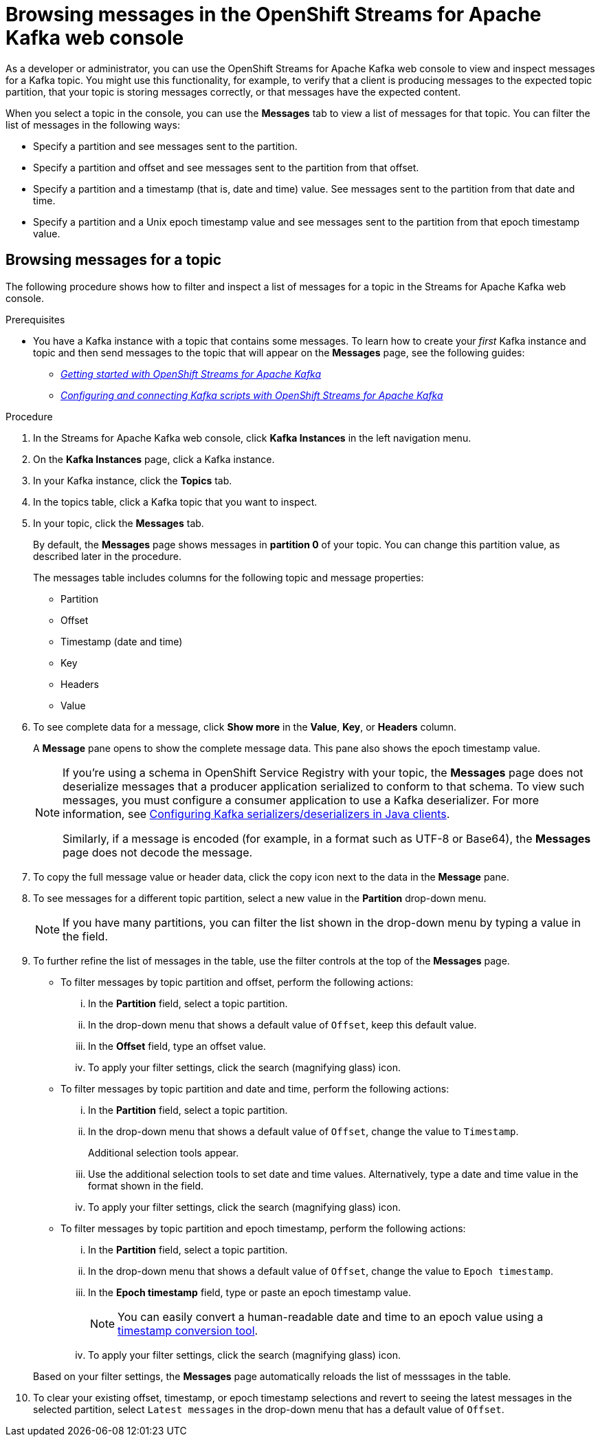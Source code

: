////
START GENERATED ATTRIBUTES
WARNING: This content is generated by running npm --prefix .build run generate:attributes
////

//All OpenShift Application Services
:org-name: Application Services
:product-long-rhoas: OpenShift Application Services
:community:
:imagesdir: ./images
:property-file-name: app-services.properties
:samples-git-repo: https://github.com/redhat-developer/app-services-guides
:base-url: https://github.com/redhat-developer/app-services-guides/tree/main/docs/

//OpenShift Application Services CLI
:base-url-cli: https://github.com/redhat-developer/app-services-cli/tree/main/docs/
:command-ref-url-cli: commands
:installation-guide-url-cli: rhoas/rhoas-cli-installation/README.adoc

//OpenShift Streams for Apache Kafka
:product-long-kafka: OpenShift Streams for Apache Kafka
:product-kafka: Streams for Apache Kafka
:product-version-kafka: 1
:service-url-kafka: https://console.redhat.com/application-services/streams/
:getting-started-url-kafka: kafka/getting-started-kafka/README.adoc
:kafka-bin-scripts-url-kafka: kafka/kafka-bin-scripts-kafka/README.adoc
:kafkacat-url-kafka: kafka/kcat-kafka/README.adoc
:quarkus-url-kafka: kafka/quarkus-kafka/README.adoc
:nodejs-url-kafka: kafka/nodejs-kafka/README.adoc
:getting-started-rhoas-cli-url-kafka: kafka/rhoas-cli-getting-started-kafka/README.adoc
:topic-config-url-kafka: kafka/topic-configuration-kafka/README.adoc
:consumer-config-url-kafka: kafka/consumer-configuration-kafka/README.adoc
:access-mgmt-url-kafka: kafka/access-mgmt-kafka/README.adoc
:metrics-monitoring-url-kafka: kafka/metrics-monitoring-kafka/README.adoc
:service-binding-url-kafka: kafka/service-binding-kafka/README.adoc
:message-browsing-url-kafka: kafka/message-browsing-kafka/README.adoc

//OpenShift Service Registry
:product-long-registry: OpenShift Service Registry
:product-registry: Service Registry
:registry: Service Registry
:product-version-registry: 1
:service-url-registry: https://console.redhat.com/application-services/service-registry/
:getting-started-url-registry: registry/getting-started-registry/README.adoc
:quarkus-url-registry: registry/quarkus-registry/README.adoc
:getting-started-rhoas-cli-url-registry: registry/rhoas-cli-getting-started-registry/README.adoc
:access-mgmt-url-registry: registry/access-mgmt-registry/README.adoc
:content-rules-registry: https://access.redhat.com/documentation/en-us/red_hat_openshift_service_registry/1/guide/9b0fdf14-f0d6-4d7f-8637-3ac9e2069817[Supported Service Registry content and rules]
:service-binding-url-registry: registry/service-binding-registry/README.adoc

//OpenShift Connectors
:product-long-connectors: OpenShift Connectors
:product-connectors: Connectors
:product-version-connectors: 1
:service-url-connectors: https://console.redhat.com/application-services/connectors
:getting-started-url-connectors: connectors/getting-started-connectors/README.adoc

//OpenShift API Designer
:product-long-api-designer: OpenShift API Designer
:product-api-designer: API Designer
:product-version-api-designer: 1
:service-url-api-designer: https://console.redhat.com/application-services/api-designer/
:getting-started-url-api-designer: api-designer/getting-started-api-designer/README.adoc

//OpenShift API Management
:product-long-api-management: OpenShift API Management
:product-api-management: API Management
:product-version-api-management: 1
:service-url-api-management: https://console.redhat.com/application-services/api-management/

////
END GENERATED ATTRIBUTES
////

[id="chap-browsing-messages"]
= Browsing messages in the {product-long-kafka} web console
ifdef::context[:parent-context: {context}]
:context: browsing-messages

// Purpose statement for the assembly
[role="_abstract"]

As a developer or administrator, you can use the {product-long-kafka} web console to view and inspect messages for a Kafka topic. You might use this functionality, for example, to verify that a client is producing messages to the expected topic partition, that your topic is storing messages correctly, or that messages have the expected content.

When you select a topic in the console, you can use the *Messages* tab to view a list of messages for that topic. You can filter the list of messages in the following ways:

* Specify a partition and see messages sent to the partition.
* Specify a partition and offset and see messages sent to the partition from that offset.
* Specify a partition and a timestamp (that is, date and time) value. See messages sent to the partition from that date and time.
* Specify a partition and a Unix epoch timestamp value and see messages sent to the partition from that epoch timestamp value.

//Additional line break to resolve mod docs generation error.

[id="proc-browsing-messages-for-a-topic_{context}"]
== Browsing messages for a topic

The following procedure shows how to filter and inspect a list of messages for a topic in the {product-kafka} web console.

.Prerequisites

* You have a Kafka instance with a topic that contains some messages. To learn how to create your _first_ Kafka instance and topic and then send messages to the topic that will appear on the *Messages* page, see the following guides:
+
** {base-url}{getting-started-url-kafka}[_Getting started with {product-long-kafka}_^]
** {base-url}{kafka-bin-scripts-url-kafka}[_Configuring and connecting Kafka scripts with {product-long-kafka}_^]

.Procedure

. In the {product-kafka} web console, click *Kafka Instances* in the left navigation menu.
. On the *Kafka Instances* page, click a Kafka instance.
. In your Kafka instance, click the *Topics* tab.
. In the topics table, click a Kafka topic that you want to inspect.
. In your topic, click the *Messages* tab.
+
By default, the *Messages* page shows messages in *partition 0* of your topic. You can change this partition value, as described later in the procedure.
+
The messages table includes columns for the following topic and message properties:
+
--
* Partition
* Offset
* Timestamp (date and time)
* Key
* Headers
* Value
--

. To see complete data for a message, click *Show more* in the *Value*, *Key*, or *Headers* column.
+
A *Message* pane opens to show the complete message data. This pane also shows the epoch timestamp value.
+
[NOTE]
--
If you're using a schema in {product-long-registry} with your topic, the *Messages* page does not deserialize messages that a producer application serialized to conform to that schema. To view such messages, you must configure a consumer application to use a Kafka deserializer. For more information, see https://access.redhat.com/documentation/en-us/red_hat_integration/2021.q3/html-single/service_registry_user_guide/index#configuring-kafka-client-serdes[Configuring Kafka serializers/deserializers in Java clients^].

Similarly, if a message is encoded (for example, in a format such as UTF-8 or Base64), the *Messages* page does not decode the message.
--

. To copy the full message value or header data, click the copy icon next to the data in the *Message* pane.

. To see messages for a different topic partition, select a new value in the *Partition* drop-down menu.
+
NOTE: If you have many partitions, you can filter the list shown in the drop-down menu by typing a value in the field.

. To further refine the list of messages in the table, use the filter controls at the top of the *Messages* page.
+
--
* To filter messages by topic partition and offset, perform the following actions:
... In the *Partition* field, select a topic partition.
... In the drop-down menu that shows a default value of `Offset`, keep this default value.
... In the *Offset* field, type an offset value.
... To apply your filter settings, click the search (magnifying glass) icon.

* To filter messages by topic partition and date and time, perform the following actions:
... In the *Partition* field, select a topic partition.
... In the drop-down menu that shows a default value of `Offset`, change the value to `Timestamp`.
+
Additional selection tools appear.
... Use the additional selection tools to set date and time values. Alternatively, type a date and time value in the format shown in the field.
... To apply your filter settings, click the search (magnifying glass) icon.

* To filter messages by topic partition and epoch timestamp, perform the following actions:
... In the *Partition* field, select a topic partition.
... In the drop-down menu that shows a default value of `Offset`, change the value to `Epoch timestamp`.
... In the *Epoch timestamp* field, type or paste an epoch timestamp value.
+
NOTE: You can easily convert a human-readable date and time to an epoch value using a https://www.epochconverter.com/[timestamp conversion tool^].
... To apply your filter settings, click the search (magnifying glass) icon.

--
+
Based on your filter settings, the *Messages* page automatically reloads the list of messsages in the table.

. To clear your existing offset, timestamp, or epoch timestamp selections and revert to seeing the latest messages in the selected partition, select `Latest messages` in the drop-down menu that has a default value of `Offset`.

ifdef::parent-context[:context: {parent-context}]
ifndef::parent-context[:!context:]
